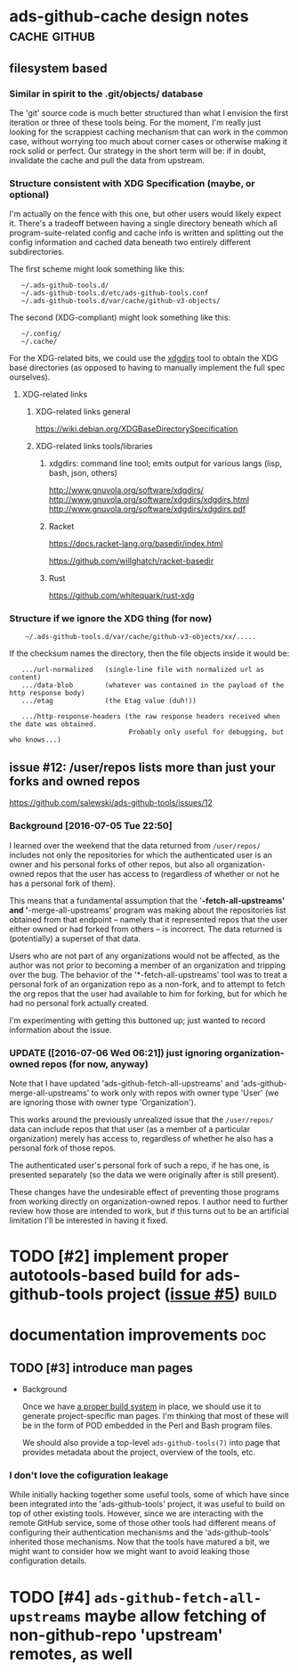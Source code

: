 # -*- org -*-

#+STARTUP: hidestars oddeven lognotedone lognoteredeadline lognoterepeat

#+PRIORITIES: 1 2 3 4 5

# Note that "RESCHEDULE" is something of a "meta todo"; it's used for todos
# that need to be rescheduled - a flag for additional planning work to be done
# on that particular todo. Typical flow: TODO ==> RESCHEDULE ==> TODO

#+TODO: TODO(t!) IN_PROGRESS(p!) DELEGATED(D@/!) WAITING(w@/!) HOLD(h@/!) REOPENED(r@/!) RESCHEDULE(R@/!) | DONE(d@/!)
#+TODO: | CANCELED(c@/!)
#+TODO: | SKIPPED(s@/!)

#+DRAWERS: LOGBOOK PROPERTIES MISCNOTES

#+TAGS: cache github doc build

#+CATEGORY: personal

* ads-github-cache design notes                                :cache:github:

** filesystem based

*** Similar in spirit to the .git/objects/ database

    The 'git' source code is much better structured than what I envision the
    first iteration or three of these tools being. For the moment, I'm really
    just looking for the scrappiest caching mechanism that can work in the
    common case, without worrying too much about corner cases or otherwise
    making it rock solid or perfect. Our strategy in the short term will be:
    if in doubt, invalidate the cache and pull the data from upstream.


*** Structure consistent with XDG Specification (maybe, or optional)

    I'm actually on the fence with this one, but other users would likely
    expect it. There's a tradeoff between having a single directory beneath
    which all program-suite-related config and cache info is written and
    splitting out the config information and cached data beneath two entirely
    different subdirectories.

    The first scheme might look something like this:

    :    ~/.ads-github-tools.d/
    :    ~/.ads-github-tools.d/etc/ads-github-tools.conf
    :    ~/.ads-github-tools.d/var/cache/github-v3-objects/

    The second (XDG-compliant) might look something like this:

    :    ~/.config/
    :    ~/.cache/

    For the XDG-related bits, we could use the [[id:75c73633-b997-4f5f-a057-f2440ed8b1ab][xdgdirs]] tool to obtain the XDG
    base directories (as opposed to having to manually implement the full spec
    ourselves).

**** XDG-related links

***** XDG-related links general

      https://wiki.debian.org/XDGBaseDirectorySpecification

***** XDG-related links tools/libraries

****** xdgdirs: command line tool; emits output for various langs (lisp, bash, json, others)
       :PROPERTIES:
       :ID:       75c73633-b997-4f5f-a057-f2440ed8b1ab
       :END:

       http://www.gnuvola.org/software/xdgdirs/
       http://www.gnuvola.org/software/xdgdirs/xdgdirs.html
       http://www.gnuvola.org/software/xdgdirs/xdgdirs.pdf


****** Racket

       https://docs.racket-lang.org/basedir/index.html

       https://github.com/willghatch/racket-basedir


****** Rust

       https://github.com/whitequark/rust-xdg



*** Structure if we ignore the XDG thing (for now)

    :     ~/.ads-github-tools.d/var/cache/github-v3-objects/xx/.....

    If the checksum names the directory, then the file objects inside it would
    be:

    :    .../url-normalized   (single-line file with normalized url as content)
    :    .../data-blob        (whatever was contained in the payload of the http response body)
    :    .../etag             (the Etag value (duh!))
    :
    :    .../http-response-headers (the raw response headers received when the date was obtained.
    :                               Probably only useful for debugging, but who knows...)


** issue #12: /user/repos lists more than just your forks and owned repos

    https://github.com/salewski/ads-github-tools/issues/12

*** Background [2016-07-05 Tue 22:50]

    I learned over the weekend that the data returned from =/user/repos/=
    includes not only the repositories for which the authenticated user is an
    owner and his personal forks of other repos, but also all
    organization-owned repos that the user has access to (regardless of
    whether or not he has a personal fork of them).

    This means that a fundamental assumption that the '*-fetch-all-upstreams'
    and '*-merge-all-upstreams' program was making about the repositories list
    obtained from that endpoint -- namely that it represented repos that the
    user either owned or had forked from others -- is incorrect. The data
    returned is (potentially) a superset of that data.

    Users who are not part of any organizations would not be affected, as the
    author was not prior to becoming a member of an organization and tripping
    over the bug. The behavior of the '*-fetch-all-upstreams' tool was to
    treat a personal fork of an organization repo as a non-fork, and to
    attempt to fetch the org repos that the user had available to him for
    forking, but for which he had no personal fork actually created.

    I'm experimenting with getting this buttoned up; just wanted to record
    information about the issue.


*** UPDATE ([2016-07-06 Wed 06:21]) just ignoring organization-owned repos (for now, anyway)

    Note that I have updated 'ads-github-fetch-all-upstreams' and
    'ads-github-merge-all-upstreams' to work only with repos with owner type
    'User' (we are ignoring those with owner type 'Organization').

    This works around the previously unrealized issue that the =/user/repos/=
    data can include repos that that user (as a member of a particular
    organization) merely has access to, regardless of whether he also has a
    personal fork of those repos.

    The authenticated user's personal fork of such a repo, if he has one, is
    presented separately (so the data we were originally after is still
    present).

    These changes have the undesirable effect of preventing those programs
    from working directly on organization-owned repos. I author need to
    further review how those are intended to work, but if this turns out to be
    an artificial limitation I'll be interested in having it fixed.


* TODO [#2] implement proper autotools-based build for ads-github-tools project ([[https://github.com/salewski/ads-github-tools/issues/5][issue #5]]) :build:
  :LOGBOOK:
  - CREATED [2016-05-15 Sun 12:16]
  :END:
  :PROPERTIES:
  :ID:       ecb0580f-246a-49cf-b29e-cba6313c16e5
  :END:


* documentation improvements                                            :doc:

** TODO [#3] introduce man pages
   :LOGBOOK:
   - CREATED [2016-05-15 Sun 12:17]
   :END:

   + Background

     Once we have [[id:ecb0580f-246a-49cf-b29e-cba6313c16e5][a proper build system]] in place, we should use it to generate
     project-specific man pages. I'm thinking that most of these will be in
     the form of POD embedded in the Perl and Bash program files.

     We should also provide a top-level =ads-github-tools(7)= into page that
     provides metadata about the project, overview of the tools, etc.


*** I don't love the cofiguration leakage

    While initially hacking together some useful tools, some of which have
    since been integrated into the 'ads-github-tools' project, it was useful
    to build on top of other existing tools. However, since we are interacting
    with the remote GitHub service, some of those other tools had different
    means of configuring their authentication mechanisms and the
    'ads-github-tools' inherited those mechanisms. Now that the tools have
    matured a bit, we might want to consider how we might want to avoid
    leaking those configuration details.


* TODO [#4] =ads-github-fetch-all-upstreams= maybe allow fetching of non-github-repo 'upstream' remotes, as well
  :LOGBOOK:
  - CREATED [2016-05-15 Sun 12:13]
  :END:
